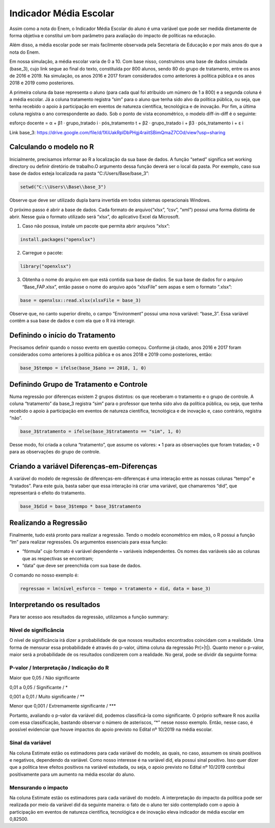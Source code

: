 """""""""""""""""""""""
Indicador Média Escolar
"""""""""""""""""""""""

Assim como a nota do Enem, o Indicador Média Escolar do aluno é uma variável que pode ser medida diretamente de forma objetiva e constitui um bom parâmetro para avaliação do impacto de políticas na educação. 

Além disso, a média escolar pode ser mais facilmente observada pela Secretaria de Educação e por mais anos do que a nota do Enem. 

Em nossa simulação, a média escolar varia de 0 a 10. Com base nisso, construímos uma base de dados simulada (base_3), cujo link segue ao final do texto, constituída por 800 alunos, sendo 80 do grupo de tratamento, entre os anos de 2016 e 2019. Na simulação, os anos 2016 e 2017 foram considerados como anteriores à política pública e os anos 2018 e 2019 como posteriores. 

A primeira coluna da base representa o aluno (para cada qual foi atribuído um número de 1 a 800) e a segunda coluna é a média escolar. Já a coluna tratamento registra “sim” para o aluno que tenha sido alvo da política pública, ou seja, que tenha recebido o apoio à participação em eventos de natureza científica, tecnológica e de inovação. Por fim, a última coluna registra o ano correspondente ao dado.
Sob o ponto de vista econométrico, o modelo diff-in-diff é o seguinte:

esforço docente = α + β1 · grupo_tratado i · pós_tratamento t + β2 · grupo_tratado i + β3 · pós_tratamento i + ε i

Link base_3: https://drive.google.com/file/d/1XiUakRplDbPHgj4raiitSBimQmaZ7COd/view?usp=sharing

========================
Calculando o modelo no R
========================

Inicialmente, precisamos informar ao R a localização da sua base de dados. A função “setwd” significa set working directory ou definir diretório de trabalho.O argumento dessa função deverá ser o local da pasta. Por exemplo, caso sua base de dados esteja localizada na pasta “C:/Users/Base/base_3”:

.. code-block:: r

	setwd("C:\\Users\\Base\\base_3")

Observe que deve ser utilizado dupla barra invertida em todos sistemas operacionais Windows.

O próximo passo é abrir a base de dados. Cada formato de arquivo(“xlsx”, “csv”, “xml”) possui uma forma distinta de abrir. Nesse guia o formato utilizado será “xlsx”, do aplicativo Excel da Microsoft.

1. Caso não possua, instale um pacote que permita abrir arquivos “xlsx”:

.. code-block:: r
	
	install.packages("openxlsx")

2. Carregue o pacote:

.. code-block:: r

	library("openxlsx")

3. Obtenha o nome do arquivo em que está contida sua base de dados. Se sua base de dados for o arquivo “Base_FAP.xlsx”, então passe o nome do arquivo após “xlsxFile” sem aspas e sem o formato “.xlsx”:

.. code-block:: r

	base = openxlsx::read.xlsx(xlsxFile = base_3)

Observe que, no canto superior direito, o campo “Environment” possui uma nova variável: “base_3”. Essa variável contêm a sua base de dados e com ela que o R irá interagir.

================================
Definindo o início do Tratamento
================================

Precisamos definir quando o nosso evento em questão começou. Conforme já citado, anos 2016 e 2017 foram considerados como anteriores à política pública e os anos 2018 e 2019 como posteriores, então:

.. code-block:: r

	base_3$tempo = ifelse(base_3$ano >= 2018, 1, 0)

========================================
Definindo Grupo de Tratamento e Controle
========================================

Numa regressão por diferenças existem 2 grupos distintos: os que receberam o tratamento e o grupo de controle. A coluna “tratamento” da base_3 registra “sim” para o professor que tenha sido alvo da política pública, ou seja, que tenha recebido o apoio à participação em eventos de natureza científica, tecnológica e de inovação e, caso contrário, registra “não”.

.. code-block:: r

	base_3$tratamento = ifelse(base_3$tratamento == "sim", 1, 0)

Desse modo, foi criada a coluna “tratamento”, que assume os valores:
• 1 para as observações que foram tratadas;
• 0 para as observações do grupo de controle.

===========================================
Criando a variável Diferenças-em-Diferenças
===========================================

A variável do modelo de regressão de diferenças-em-diferenças é uma interação entre as nossas colunas “tempo” e “tratados”. Para este guia, basta saber que essa interação irá criar uma variável, que chamaremos “did”, que representará o efeito do tratamento.

.. code-block:: r

	base_3$did = base_3$tempo * base_3$tratamento

======================
Realizando a Regressão
======================

Finalmente, tudo está pronto para realizar a regressão. Tendo o modelo econométrico em mãos, o R possui a função “lm” para realizar regressões. Os argumentos essenciais para essa função:

• “fórmula” cujo formato é variável dependente ~ variáveis independentes. Os nomes das variáveis são as colunas que as respectivas se encontram;

• “data” que deve ser preenchida com sua base de dados.

O comando no nosso exemplo é:

.. code-block:: r

	regressao = lm(nível_esforco ~ tempo + tratamento + did, data = base_3)

===========================
Interpretando os resultados
===========================

Para ter acesso aos resultados da regressão, utilizamos a função summary:

.. image:: imgs/regressao_3.png

----------------------
Nível de significância
----------------------

O nível de significância irá dizer a probabilidade de que nossos resultados encontrados coincidam com a realidade. Uma forma de mensurar essa probabilidade é através do p-valor, última coluna da regressão Pr(>|t|). Quanto menor o p-valor, maior será a probabilidade de os resultados condizerem com a realidade. No geral, pode se dividir da seguinte forma:

--------------------------------------------
P-valor / Interpretação / Indicação do R
--------------------------------------------

Maior que 0,05 / Não significante                  

0,01 a 0,05 / Significante / *

0,001 a 0,01 / Muito significante / **

Menor que 0,001 / Extremamente significante / ***

Portanto, avaliando o p-valor da variável did, podemos classificá-la como significante. O próprio software R nos auxilia com essa classificação, bastando observar o número de asteriscos, “*” nesse nosso exemplo. Então, nesse caso, é possível evidenciar que houve impactos do apoio previsto no Edital nº 10/2019 na média escolar.

-----------------
Sinal da variável
-----------------

Na coluna Estimate estão os estimadores para cada variável do modelo, as quais, no caso, assumem os sinais positivos e negativos, dependendo da variável. Como nosso interesse é na variável did, ela possui sinal positivo. Isso quer dizer que a política teve efeitos positivos na variável estudada, ou seja, o apoio previsto no Edital nº 10/2019 contribui positivamente para um aumento na média escolar do aluno.

--------------------
Mensurando o impacto
--------------------

Na coluna Estimate estão os estimadores para cada variável do modelo. A interpretação do impacto da política pode ser realizada por meio da variável did da seguinte maneira: o fato de o aluno ter sido contemplado com o apoio à participação em eventos de natureza científica, tecnológica e de inovação eleva indicador de média escolar em 0,82500.
